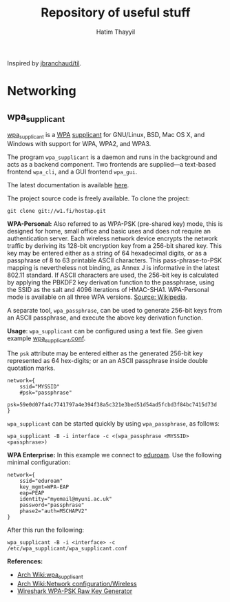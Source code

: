 #+title: Repository of useful stuff
#+author: Hatim Thayyil

Inspired by [[https://github.com/jbranchaud/til][jbranchaud/til]].

* Networking

** wpa_supplicant

[[https://w1.fi/wpa_supplicant/][wpa_supplicant]] is a
[[https://en.wikipedia.org/wiki/Wi-Fi_Protected_Access][WPA]]
[[https://en.wikipedia.org/wiki/Supplicant_(computer)][supplicant]] for
GNU/Linux, BSD, Mac OS X, and Windows with support for WPA, WPA2, and WPA3.

The program =wpa_supplicant= is a daemon and runs in the background and acts as
a backend component. Two frontends are supplied---a text-based frontend
=wpa_cli=, and a GUI frontend =wpa_gui=.

The latest documentation is available
[[https://w1.fi/cgit/hostap/plain/wpa_supplicant/README][here]].

The project source code is freely available. To clone the project:
#+begin_src shell
git clone git://w1.fi/hostap.git
#+end_src

*WPA-Personal:* Also referred to as WPA-PSK (pre-shared key) mode, this is
designed for home, small office and basic uses and does not require an
authentication server. Each wireless network device encrypts the network
traffic by deriving its 128-bit encryption key from a 256-bit shared key. This
key may be entered either as a string of 64 hexadecimal digits, or as a
passphrase of 8 to 63 printable ASCII characters. This pass-phrase-to-PSK
mapping is nevertheless not binding, as Annex J is informative in the latest
802.11 standard. If ASCII characters are used, the 256-bit key is calculated by
applying the PBKDF2 key derivation function to the passphrase, using the SSID
as the salt and 4096 iterations of HMAC-SHA1. WPA-Personal mode is available on
all three WPA
versions. [[https://en.wikipedia.org/wiki/Wi-Fi_Protected_Access#WPA-TERMINOLOGY][Source:
Wikipedia]].

A separate tool, =wpa_passphrase=, can be used to generate 256-bit keys from
an ASCII passphrase, and execute the above key derivation function.

*Usage*: =wpa_supplicant= can be configured using a text file. See given
example
[[https://w1.fi/cgit/hostap/plain/wpa_supplicant/wpa_supplicant.conf][wpa_supplicant.conf]].

The =psk= attribute may be entered either as the generated 256-bit key
represented as 64 hex-digits; or an an ASCII passphrase inside double quotation
marks.

#+begin_src 
network={
    ssid="MYSSID"
    #psk="passphrase"
    psk=59e0d07fa4c7741797a4e394f38a5c321e3bed51d54ad5fcbd3f84bc7415d73d
}
#+end_src

=wpa_supplicant= can be started quickly by using =wpa_passphrase=, as follows:
#+begin_src shell
wpa_supplicant -B -i interface -c <(wpa_passphrase <MYSSID> <passphrase>)
#+end_src

*WPA Enterprise:*
In this example we connect to [[https://eduroam.org/][eduroam]]. Use the following minimal
configuration:
#+begin_src 
network={
    ssid="eduroam"
    key_mgmt=WPA-EAP
    eap=PEAP
    identity="myemail@myuni.ac.uk"
    password="passphrase"
    phase2="auth=MSCHAPV2"
}
#+end_src

After this run the following:
#+begin_src shell
wpa_supplicant -B -i <interface> -c /etc/wpa_supplicant/wpa_supplicant.conf
#+end_src

*References:*
- [[https://wiki.archlinux.org/title/wpa_supplicant][Arch Wiki:wpa_supplicant]]
- [[https://wiki.archlinux.org/title/Network_configuration/Wireless][Arch
  Wiki:Network configuration/Wireless]]
- [[https://www.wireshark.org/tools/wpa-psk.html][Wireshark WPA-PSK Raw Key
  Generator]]
